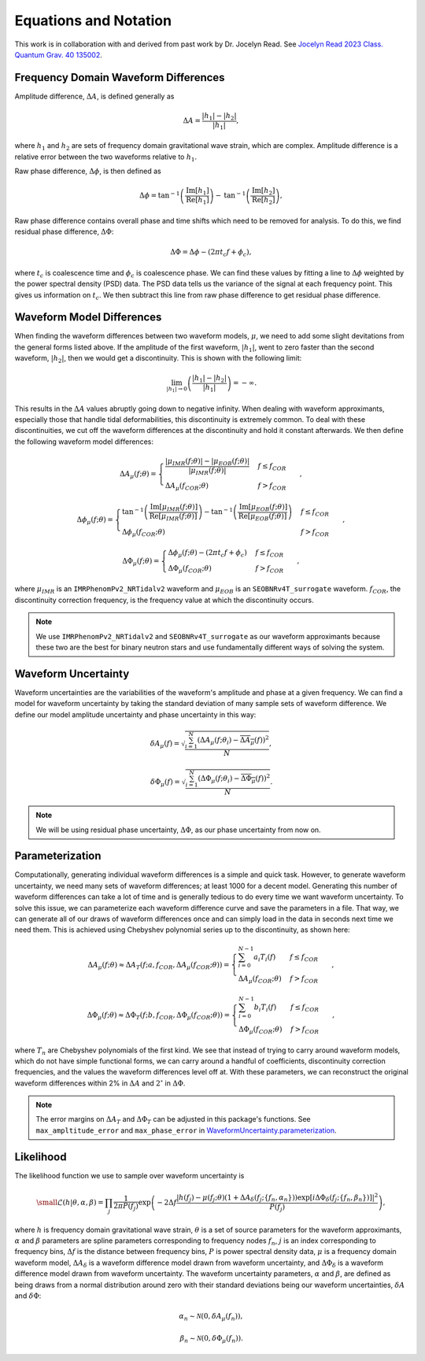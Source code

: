 Equations and Notation
======================
This work is in collaboration with and derived from past work by Dr. Jocelyn Read. See `Jocelyn Read 2023 Class. Quantum Grav. 40 135002 <https://arxiv.org/abs/2301.06630v2>`_.

Frequency Domain Waveform Differences
-------------------------------------
Amplitude difference, :math:`\Delta{A}`, is defined generally as

.. math::
    
    \begin{equation}
        \Delta{A}=\frac{|h_{1}|-|h_{2}|}{|h_{1}|},
    \end{equation} 

where :math:`h_{1}` and :math:`h_{2}` are sets of frequency domain gravitational wave strain, which are complex. Amplitude difference is a relative error between the two waveforms relative to :math:`h_{1}`.

Raw phase difference, :math:`\Delta\phi`, is then defined as

.. math::

    \begin{equation}
        \Delta\phi=\mathrm{tan}^{-1}\left(\frac{\mathrm{Im}\left[h_{1}\right]}{\mathrm{Re}\left[h_{1}\right]}\right)-\mathrm{tan}^{-1}\left(\frac{\mathrm{Im}\left[h_{2}\right]}{\mathrm{Re}\left[h_{2}\right]}\right),
    \end{equation} 
    
Raw phase difference contains overall phase and time shifts which need to be removed for analysis. To do this, we find residual phase difference, :math:`\Delta\Phi`:

.. math::

    \begin{equation}
        \Delta\Phi=\Delta\phi-(2\pi{t_{c}}f+\phi_{c}),
    \end{equation}

where :math:`t_{c}` is coalescence time and :math:`\phi_{c}` is coalescence phase. We can find these values by fitting a line to :math:`\Delta\phi` weighted by the power spectral density (PSD) data. The PSD data tells us the variance of the signal at each frequency point. This gives us information on :math:`t_{c}`. We then subtract this line from raw phase difference to get residual phase difference.

Waveform Model Differences
--------------------------
When finding the waveform differences between two waveform models, :math:`\mu`, we need to add some slight devitations from the general forms listed above. If the amplitude of the first waveform, :math:`|h_{1}|`, went to zero faster than the second waveform, :math:`|h_{2}|`, then we would get a discontinuity. This is shown with the following limit:

.. math::

    \begin{equation}
        \lim_{|h_{1}|\to{0}}\left(\frac{|h_{1}|-|h_{2}|}{|h_{1}|}\right)=-\infty.
    \end{equation}

This results in the :math:`\Delta{A}` values abruptly going down to negative infinity. When dealing with waveform approximants, especially those that handle tidal deformabilities, this discontinuity is extremely common. To deal with these discontinuities, we cut off the waveform differences at the discontinuity and hold it constant afterwards. We then define the following waveform model differences:

.. math::

    \begin{equation}
        \Delta{A}_{\mu}(f;\theta)= \begin{cases} 
          \frac{|\mu_{IMR}(f;\theta)|-|\mu_{EOB}(f;\theta)|}{|\mu_{IMR}(f;\theta)|} & f \leq f_{COR} \\
          \Delta{A}_{\mu}(f_{COR};\theta) & f > f_{COR}
       \end{cases}\hspace{0.2cm},
    \end{equation}

.. math::

    \begin{equation}
        \Delta\phi_{\mu}(f;\theta)= \begin{cases} 
          \mathrm{tan}^{-1}\left(\frac{\mathrm{Im}[\mu_{IMR}(f;\theta)]}{\mathrm{Re}[\mu_{IMR}(f;\theta)]}\right)-\mathrm{tan}^{-1}\left(\frac{\mathrm{Im}[\mu_{EOB}(f;\theta)]}{\mathrm{Re}[\mu_{EOB}(f;\theta)]}\right) & f \leq f_{COR} \\
          \Delta\phi_{\mu}(f_{COR};\theta) & f > f_{COR}
       \end{cases}\hspace{0.2cm},
    \end{equation}

.. math::

    \begin{equation}
        \Delta\Phi_{\mu}(f;\theta)= \begin{cases} 
          \Delta\phi_{\mu}(f;\theta)-(2\pi{t}_{c}{f}+\phi_{c}) & f \leq f_{COR} \\
          \Delta\Phi_{\mu}(f_{COR};\theta) & f > f_{COR} 
       \end{cases}\hspace{0.2cm},
    \end{equation}

where :math:`\mu_{IMR}` is an ``IMRPhenomPv2_NRTidalv2`` waveform and :math:`\mu_{EOB}` is an ``SEOBNRv4T_surrogate`` waveform. :math:`f_{COR}`, the discontinuity correction frequency, is the frequency value at which the discontinuity occurs.

.. note::

    We use ``IMRPhenomPv2_NRTidalv2`` and ``SEOBNRv4T_surrogate`` as our waveform approximants because these two are the best for binary neutron stars and use fundamentally different ways of solving the system.

Waveform Uncertainty
--------------------
Waveform uncertainties are the variabilities of the waveform's amplitude and phase at a given frequency. We can find a model for waveform uncertainty by taking the standard deviation of many sample sets of waveform difference. We define our model amplitude uncertainty and phase uncertainty in this way:

.. math::

    \begin{equation}
        \delta{A}_{\mu}(f)=\sqrt{\frac{\sum_{i=1}^{N}\left(\Delta{A}_{\mu}(f;\theta_{i})-\overline{\Delta{A}_{\mu}}(f)\right)^{2}}{N}},
    \end{equation}

.. math::

    \begin{equation}
        \delta\Phi_{\mu}(f)=\sqrt{\frac{\sum_{i=1}^{N}\left(\Delta\Phi_{\mu}(f;\theta_{i})-\overline{\Delta\Phi_{\mu}}(f)\right)^{2}}{N}}.
    \end{equation}

.. note::

    We will be using residual phase uncertainty, :math:`\Delta\Phi`, as our phase uncertainty from now on.

Parameterization
----------------
Computationally, generating individual waveform differences is a simple and quick task. However, to generate waveform uncertainty, we need many sets of waveform differences; at least 1000 for a decent model. Generating this number of waveform differences can take a lot of time and is generally tedious to do every time we want waveform uncertainty. To solve this issue, we can parameterize each waveform difference curve and save the parameters in a file. That way, we can generate all of our draws of waveform differences once and can simply load in the data in seconds next time we need them. This is achieved using Chebyshev polynomial series up to the discontinuity, as shown here:

.. math:: 

    \begin{equation}
        \Delta{A}_{\mu}(f;\theta)\approx\Delta{A}_{T}(f;a,f_{COR},\Delta{A}_{\mu}(f_{COR};\theta))= \begin{cases} 
          \sum_{i=0}^{N-1}a_{i}T_{i}(f) & f \leq f_{COR} \\
          \Delta{A}_{\mu}(f_{COR};\theta) & f > f_{COR}
       \end{cases}\hspace{0.2cm},
    \end{equation}

.. math::

    \begin{equation}
       \Delta\Phi_{\mu}(f;\theta)\approx\Delta\Phi_{T}(f;b,f_{COR},\Delta\Phi_{\mu}(f_{COR};\theta))= \begin{cases} 
          \sum_{i=0}^{N-1}b_{i}T_{i}(f) & f \leq f_{COR} \\
          \Delta\Phi_{\mu}(f_{COR};\theta) & f > f_{COR} 
       \end{cases}\hspace{0.2cm},
    \end{equation}

where :math:`T_{n}` are Chebyshev polynomials of the first kind. We see that instead of trying to carry around waveform models, which do not have simple functional forms, we can carry around a handful of coefficients, discontinuity correction frequencies, and the values the waveform differences level off at. With these parameters, we can reconstruct the original waveform differences within 2% in :math:`\Delta{A}` and :math:`2^{\circ}` in :math:`\Delta\Phi`. 

.. note::

    The error margins on :math:`\Delta{A}_{T}` and :math:`\Delta\Phi_{T}` can be adjusted in this package's functions. See ``max_ampltitude_error`` and ``max_phase_error`` in `WaveformUncertainty.parameterization <https://waveformuncertainty.readthedocs.io/en/latest/parameterization.html>`_.

Likelihood
----------
The likelihood function we use to sample over waveform uncertainty is

.. math::

    \small \begin{equation}
        \mathcal{L}(h|\theta,\alpha,\beta)=\prod_{j}\frac{1}{2\pi{P(f_{j})}}\mathrm{exp}\left(-2\Delta{f}\frac{|h(f_{j})-\mu(f_{j};\theta)\left(1+\Delta{A}_{\delta}(f_{j};\{f_{n},\alpha_{n}\})\right)\mathrm{exp}\left[i\Delta\Phi_{\delta}(f_{j};\{f_{n},\beta_{n}\})\right]|^{2}}{P(f_{j})}\right),
    \end{equation}

where :math:`h` is frequency domain gravitational wave strain, :math:`\theta` is a set of source parameters for the waveform approximants, :math:`\alpha` and :math:`\beta` parameters are spline parameters corresponding to frequency nodes :math:`f_{n}`, :math:`j` is an index corresponding to frequency bins, :math:`\Delta{f}` is the distance between frequency bins, :math:`P` is power spectral density data, :math:`\mu` is a frequency domain waveform model, :math:`\Delta{A}_{\delta}` is a waveform difference model drawn from waveform uncertainty, and :math:`\Delta\Phi_{\delta}` is a waveform difference model drawn from waveform uncertainty. The waveform uncertainty parameters, :math:`\alpha` and :math:`\beta`, are defined as being draws from a normal distribution around zero with their standard deviations being our waveform uncertainties, :math:`\delta{A}` and :math:`\delta\Phi`:

.. math::

    \begin{equation}
        \alpha_{n}\sim\mathcal{N}(0,\delta{A}_{\mu}(f_{n})),
    \end{equation}

.. math::

    \begin{equation}
        \beta_{n}\sim\mathcal{N}(0,\delta\Phi_{\mu}(f_{n})).
    \end{equation}




















